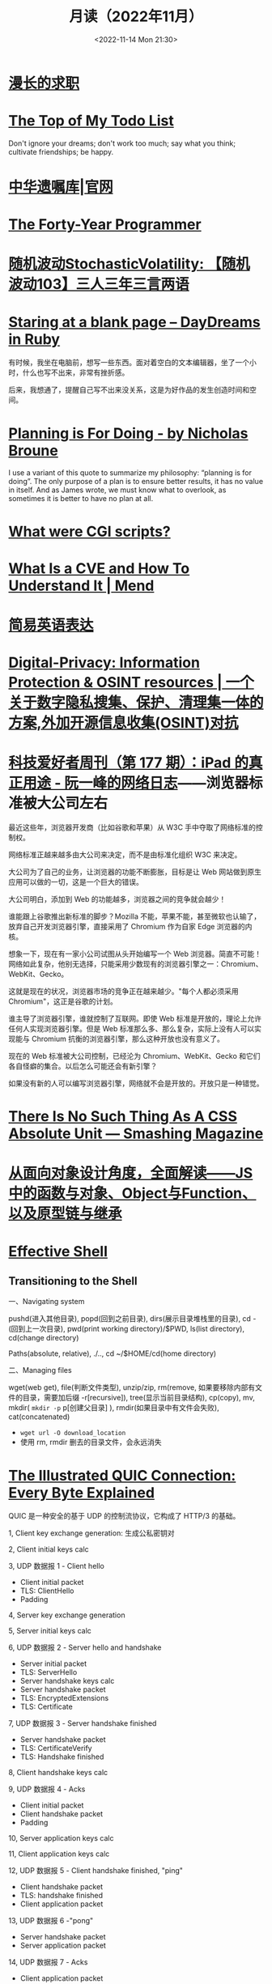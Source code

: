 #+TITLE: 月读（2022年11月）
#+DATE: <2022-11-14 Mon 21:30>
#+TAGS[]: 他山之石
#+TOC: true

* [[https://mp.weixin.qq.com/s/wWlGBynYkE8YLRv0PgO4Jw][漫长的求职]]

* [[http://www.paulgraham.com/todo.html][The Top of My Todo List]]

Don't ignore your dreams; don't work too much; say what you think; cultivate friendships; be happy.

* [[https://www.will.org.cn/][中华遗嘱库|官网]]

* [[https://codefol.io/posts/the-forty-year-programmer/][The Forty-Year Programmer]]

* [[https://www.stovol.club/103][随机波动StochasticVolatility: 【随机波动103】三人三年三言两语]]

* [[https://daydreamsinruby.com/staring-at-a-blank-page/][Staring at a blank page – DayDreams in Ruby]]

有时候，我坐在电脑前，想写一些东西。面对着空白的文本编辑器，坐了一个小时，什么也写不出来，非常有挫折感。

后来，我想通了，提醒自己写不出来没关系，这是为好作品的发生创造时间和空间。

* [[https://biggestfish.substack.com/p/planning-is-for-doing][Planning is For Doing - by Nicholas Broune]]

I use a variant of this quote to summarize my philosophy: “planning is for doing”. The only purpose of a plan is to ensure better results, it has no value in itself. And as James wrote, we must know what to overlook, as sometimes it is better to have no plan at all.

* [[https://rickcarlino.com/2019/what-were-cgi-scripts.html][What were CGI scripts?]]

* [[https://www.mend.io/resources/blog/cve-common-vulnerabilities-and-exposures/][What Is a CVE and How To Understand It | Mend]]

* [[https://www.plainlanguage.gov/guidelines/words/use-simple-words-phrases/][简易英语表达]]

* [[https://github.com/ffffffff0x/Digital-Privacy][Digital-Privacy: Information Protection & OSINT resources | 一个关于数字隐私搜集、保护、清理集一体的方案,外加开源信息收集(OSINT)对抗]]

* [[https://www.ruanyifeng.com/blog/2021/09/weekly-issue-177.html][科技爱好者周刊（第 177 期）：iPad 的真正用途 - 阮一峰的网络日志]]——浏览器标准被大公司左右

最近这些年，浏览器开发商（比如谷歌和苹果）从 W3C 手中夺取了网络标准的控制权。

网络标准正越来越多由大公司来决定，而不是由标准化组织 W3C 来决定。

大公司为了自己的业务，让浏览器的功能不断膨胀，目标是让 Web 网站做到原生应用可以做的一切，这是一个巨大的错误。

大公司明白，添加到 Web 的功能越多，浏览器之间的竞争就会越少！

谁能跟上谷歌推出新标准的脚步？Mozilla 不能，苹果不能，甚至微软也认输了，放弃自己开发浏览器引擎，直接采用了 Chromium 作为自家 Edge 浏览器的内核。

想象一下，现在有一家小公司试图从头开始编写一个 Web 浏览器。简直不可能！网络如此复杂，他别无选择，只能采用少数现有的浏览器引擎之一：Chromium、WebKit、Gecko。

这就是现在的状况，浏览器市场的竞争正在越来越少。"每个人都必须采用 Chromium"，这正是谷歌的计划。

谁主导了浏览器引擎，谁就控制了互联网。即使 Web 标准是开放的，理论上允许任何人实现浏览器引擎。但是 Web 标准那么多、那么复杂，实际上没有人可以实现能与 Chromium 抗衡的浏览器引擎，那么这种开放也没有意义了。

现在的 Web 标准被大公司控制，已经沦为 Chromium、WebKit、Gecko 和它们各自怪癖的集合。以后怎么可能还会有新引擎？

如果没有新的人可以编写浏览器引擎，网络就不会是开放的。开放只是一种错觉。

* [[https://www.smashingmagazine.com/2021/07/css-absolute-units/][There Is No Such Thing As A CSS Absolute Unit — Smashing Magazine]]

* [[https://zhuanlan.zhihu.com/p/84876191][从面向对象设计角度，全面解读——JS中的函数与对象、Object与Function、以及原型链与继承]]

* [[https://effective-shell.com/][Effective Shell]]

** Transitioning to the Shell

一、Navigating system

pushd(进入其他目录), popd(回到之前目录), dirs(展示目录堆栈里的目录), cd -(回到上一次目录), pwd(print working directory)/$PWD, ls(list directory), cd(change directory)

Paths(absolute, relative), ./.., cd ~/$HOME/cd(home directory)

二、Managing files

wget(web get), file(判断文件类型), unzip/zip, rm(remove, 如果要移除内部有文件的目录，需要加后缀 -r[recursive]), tree(显示当前目录结构), cp(copy), mv, mkdir( ~mkdir -p~ p[创建父目录] ), rmdir(如果目录中有文件会失败), cat(concatenated)

- ~wget url -O download_location~
- 使用 rm, rmdir 删去的目录文件，会永远消失


* [[https://quic.xargs.org/][The Illustrated QUIC Connection: Every Byte Explained]]

QUIC 是一种安全的基于 UDP 的控制流协议，它构成了 HTTP/3 的基础。

1, Client key exchange generation: 生成公私密钥对

2, Client initial keys calc

3, UDP 数据报 1 - Client hello

- Client initial packet
- TLS: ClientHello
- Padding

4, Server key exchange generation

5, Server initial keys calc

6, UDP 数据报 2 - Server hello and handshake

- Server initial packet
- TLS: ServerHello
- Server handshake keys calc
- Server handshake packet
- TLS: EncryptedExtensions
- TLS: Certificate

7, UDP 数据报 3 - Server handshake finished

- Server handshake packet
- TLS: CertificateVerify
- TLS: Handshake finished

8, Client handshake keys calc

9, UDP 数据报 4 - Acks

- Client initial packet
- Client handshake packet
- Padding

10, Server application keys calc

11, Client application keys calc

12, UDP 数据报 5 - Client handshake finished, "ping"

- Client handshake packet
- TLS: handshake finished
- Client application packet

13, UDP 数据报 6 -"pong"

- Server handshake packet
- Server application packet

14, UDP 数据报 7 - Acks

- Client application packet

15, UDP 数据报 8 - Close connection

- Server application packet

** 数据报含义

#+BEGIN_SRC txt
cd
packet header byte
00 00 00 01
QUIC version
08 00 01 02 03 04 05 06 07
Destination connection ID
05 63 5f 63 69 64
Source connection ID
00
Token
41 03
Packet length
98
Packet number
1c 36 a7 ed 78 71 6b e9 71 1b a4 98 b7 ed 86 84 43 bb 2e 0c
51 4d 4d 84 8e ad cc 7a 00 d2 5c e9 f9 af a4 83 97 80 88 de
83 6b e6 8c 0b 32 a2 45 95 d7 81 3e a5 41 4a 91 99 32 9a 6d
9f 7f 76 0d d8 bb 24 9b f3 f5 3d 9a 77 fb b7 b3 95 b8 d6 6d
78 79 a5 1f e5 9e f9 60 1f 79 99 8e b3 56 8e 1f dc 78 9f 64
0a ca b3 85 8a 82 ef 29 30 fa 5c e1 4b 5b 9e a0 bd b2 9f 45
72 da 85 aa 3d ef 39 b7 ef af ff a0 74 b9 26 70 70 d5 0b 5d
07 84 2e 49 bb a3 bc 78 7f f2 95 d6 ae 3b 51 43 05 f1 02 af
e5 a0 47 b3 fb 4c 99 eb 92 a2 74 d2 44 d6 04 92 c0 e2 e6 e2
12 ce f0 f9 e3 f6 2e fd 09 55 e7 1c 76 8a a6 bb 3c d8 0b bb
37 55 c8 b7 eb ee 32 71 2f 40 f2 24 51 19 48 70 21 b4 b8 4e
15 65 e3 ca 31 96 7a c8 60 4d 40 32 17 0d ec 28 0a ee fa 09
5d 08
Encrypted data
b3 b7 24 1e f6 64 6a 6c 86 e5 c6 2c e0 8b e0 99
Auth tag
#+END_SRC

* [[https://probablygood.zhubai.love/posts/2203759983047704576][共同世界：我的哲学之路（一） | 或许重要]]

作者何流记述了自己的哲学之路，我发现在他的哲学旅程中，会阅读大量的哲学书籍并且进行思考辩论，甚至是哲学写作。我的哲学旅程刚刚起步，《哲学的故事》才刚读完，未来还有很多值得做的事情。

* [[https://news.ycombinator.com/item?id=33593631][某些书或课程让你最终掌握了某个主题]]

[[https://news.ycombinator.com/item?id=33596401][I've been struggling with wrapping my head around asynchronous programming with ... | Hacker News]] 这条 thread 推荐了一些学习 JS 某些概念的视频。

* [[https://www.quantamagazine.org/brain-signal-proteins-evolved-before-animals-did-20220603/][Brain-Signal Proteins Evolved Before Animals Did | Quanta Magazine]]

人类大脑似乎是演化的最高成就，但是这一成就根源极深：现代大脑源于复杂性方面数亿年的增量进步。演化生物学家通过动物家族树的分支追溯了这一进程，该分支包含了所有具有中枢神经系统的生物，即两侧对称生物，但明显神经系统的基本元素出现得更早。英国埃克塞特大学的一组研究人员最近的一项发现清楚地表明了这个“更早”有多早。他们发现，所有早于具有中枢神经系统生物的主要动物群都具有两种重要神经递质的化学前体，神经递质是神经系统使用的信号分子。然而，最大的惊喜是这些分子也存在于动物的单细胞亲属——领鞭虫中。这一发现表明，动物神经肽的起源甚至早于最早的动物演化。在挪威 Sars 国际海洋分子生物学中心研究神经元演化起源的 Pawel Burkhardt 认为，这一发现“解决了一个长期存在的问题，即动物神经肽是何时以及如何演化的。”它还表明在对大脑运作至关重要的信号分子中，至少有一些分子最初是为了完全不同的目的，在仅由单个细胞组成的生物体中演化出现的。动物的神经系统由相互连接的神经元组成，通过各种肽神经递质在突触之间传递信息。这些肽是神经元相互交流的语言。

* [[https://blog.sunfishcode.online/bugs-in-hello-world/][Bugs in Hello World · sunfishcode's blog]]

* [[https://www.foreignaffairs.com/articles/china/2022-04-21/chinese-way-innovation][The Chinese Way of Innovation | Foreign Affairs]]（注册登录后，可见全文）

文章发表时间：April 26, 2022

作者是 [[https://carnegieendowment.org/experts/2116][Matt Sheehan]]（He is a fellow at the Carnegie Endowment for International Peace, where his research focuses on global technology issues, with a specialization in China’s artificial intelligence ecosystem. ）

#+BEGIN_QUOTE
For decades, many Americans derided China as a nation of copycats incapable of creativity, let alone breakthrough innovation. Authoritarianism and central planning were thought to be naturally inimical to fresh ideas. Rapid technological advancement, many in the United States believed, required the kind of fearless, “disruptive” thinking that was most at home in a freewheeling, democratic society.
#+END_QUOTE

几十年来，许多美国人嘲笑中国是一个没有创造力的山寨国家，更不用说突破性创新了。人们认为，威权主义和中央计划自然不利于新思想。许多美国人认为，快速的技术进步需要一种无畏的“破坏性”思维，这种思维在一个自由、民主的社会中最为常见。

#+BEGIN_QUOTE
Over the past several years, however, the narrative has shifted, and any complacency over U.S. technological superiority has evaporated. Business columns explaining China’s seeming inability to innovate have given way to op-eds warning that it is poised to surpass the United States in strategic technologies such as artificial intelligence and 5G. Policymakers in Washington who had long been content to leave technology up to Silicon Valley are now racing to find ways to bolster U.S. technological capabilities and counter Chinese progress. But making effective technology policy requires a clear understanding of how both countries got here, and what that means going forward.
#+END_QUOTE

然而，在过去的几年里，叙事已经发生了转变，任何对美国技术优势的自满情绪都烟消云散了。解释中国似乎无法创新的商业专栏已经让位于专栏警告，即中国在人工智能和5G 等战略技术方面有望超越美国。长期以来，华盛顿的政策制定者们一直满足于把技术留给硅谷，现在他们正在竞相寻找方法，以加强美国的技术能力，并对抗中国的进步。但是，制定有效的技术政策需要清楚地了解两国是如何走到这一步的，以及这意味着什么。

#+BEGIN_QUOTE
Traditional explanations for China's rise have focused heavily on the stealing of intellectual property. Although that has played a role, allowing Chinese manufacturers to crank out imitations of specific products, it is overly simplistic to imagine that intellectual property theft alone explains China’s rapid progress. In fact, that misconception deludes American policymakers into believing that all that is required to preserve the United States’ technological edge is to cut off China’s access to emerging technologies. The roots of China's technological takeoff are more complex, and formulating an effective U.S. policy response requires a solid grasp of emerging technologies and a degree of projective empathy—understanding how an ambitious Chinese bureaucrat is likely to view innovation and the range of tools available for encouraging it.
#+END_QUOTE

对中国崛起的传统解释主要集中在窃取知识产权上。尽管这起到了一定作用，使得中国制造商能够大量仿制特定产品，但如果认为盗窃知识产权本身就是中国迅速发展的原因，那就过于简单化了。事实上，这种错误观念误导了美国的政策制定者，使他们相信，要保持美国的技术优势，就必须切断中国获取新兴技术的渠道。中国技术腾飞的根源更为复杂，制定有效的美国政策回应需要对新兴技术的牢固把握和一定程度的投射性同理心ーー理解雄心勃勃的中国官员可能如何看待创新，以及可用于鼓励创新的各种工具。

** STATE INTERVENTION 国家干预

#+BEGIN_QUOTE
Any individual Chinese innovation is the product of creative thinking by hard-working technologists. At the micro level, these innovative processes look much the same in China as they do everywhere else. But explaining China’s technological rise at a macro level requires understanding the steps the Chinese government took to encourage the development of one of the world’s most dynamic innovation ecosystems.
#+END_QUOTE

中国的任何个人创新都是勤奋的技术人员创造性思维的产物。在微观层面上，这些创新过程在中国看起来与其他地方大同小异。但要从宏观层面解释中国的技术崛起，需要理解中国政府为鼓励发展全球最具活力的创新生态系统之一而采取的措施。

#+BEGIN_QUOTE
From a Chinese perspective, innovation is not a delicate or mysterious endeavor that can be accomplished only by special people, and it is certainly not something that must be shielded from government meddling. Instead, innovation is viewed as a social and economic process, one that can be guided and accelerated with the right mix of physical resources and bureaucratic resolve. Although China’s approach contradicts Silicon Valley’s deeply ingrained assumptions about the necessity of free markets and free speech, it has yielded more technological advances and commercial success than most American experts believed possible. In China, that process has involved three crucial steps.
#+END_QUOTE

从中国人的角度来看，创新不是只有特殊的人才能完成的微妙或神秘的努力，当然也不是必须避免政府干预的事情。相反，创新被视为一个社会和经济进程，可以通过物质资源和官僚决心的正确组合加以引导和加速。尽管中国的做法与硅谷关于自由市场和言论自由必要性的根深蒂固的假设背道而驰，但它带来的技术进步和商业成功，超出了大多数美国专家的想象。在中国，这一过程包括三个关键步骤。

#+BEGIN_QUOTE
The first step in that process, one that took place from 2000 to 2010, was for China to create a large, semiprotected market. Fostering a nascent innovation ecosystem required markets to be lucrative enough to fuel fierce competition, but it also required some degree of protection so that the established juggernauts of Silicon Valley did not come in and steamroll local startups before they could get off the ground. China achieved this balance by combining decades of breakneck economic growth with the creation of the Great Firewall, which blocks access to leading foreign online platforms such as Facebook and Google. The prospect of winning China's massive domestic market attracted huge capital investments from abroad and fostered fierce competition, but the Firewall also gave the local startups a fighting chance against their foreign competitors.
#+END_QUOTE

这个过程的第一步，从2000年到2010年，是中国建立一个大的、半保护的市场。培育一个新生的创新生态系统需要市场有足够的利润来推动激烈的竞争，但它也需要一定程度的保护，以便硅谷的老牌巨头不会在本土初创企业起步之前进入并摧毁它们。中国将数十年的高速经济增长与“防火长城”(Great Firewall)的建立结合起来，从而实现了这种平衡。“防火长城”屏蔽了对 Facebook 和谷歌(Google)等领先外国在线平台的访问。赢得中国庞大国内市场的前景吸引了来自海外的巨额资本投资，并促进了激烈的竞争，但防火墙也给了本土初创企业一个与外国竞争对手抗衡的机会。

#+BEGIN_QUOTE
Crucially, the Great Firewall was never rock solid. For most of the past two decades, the Firewall always remained somewhat porous, insulating the Chinese market from foreign competition but never fully isolating it from new ideas. Google, Facebook, and Twitter competed in China for years before being blocked. Less politically sensitive consumer platforms such as Airbnb, Uber, Amazon, and LinkedIn were never fully blocked; instead, they were beaten out by scrappy local startups. The Great Firewall’s porous nature allowed Chinese entrepreneurs, engineers, and scientists to stay up to date with leading technology trends and products without letting those products dominate the Chinese market. At the same time, the sheer size of China’s market kept foreign tech companies on their best behavior when interacting with the Chinese government, in the hopes that it would one day give them access to a billion new customers.
#+END_QUOTE

至关重要的是，防火长城从来都不是坚不可摧的。在过去20年的大部分时间里，防火墙一直保持着某种程度上的漏洞，将中国市场与外国竞争隔离开来，但从未完全将其与新想法隔离开来。谷歌、Facebook 和 Twitter 在被屏蔽之前已经在中国竞争了多年。政治上不那么敏感的消费者平台，如 Airbnb、Uber、Amazon 和 LinkedIn 从未被完全屏蔽；相反，它们被好斗的本地初创公司击败。防火长城漏洞百出的特性使得中国的企业家、工程师和科学家能够跟上领先的技术趋势和产品，而不会让这些产品主导中国市场。与此同时，中国市场的巨大规模使外国科技公司在与中国政府互动时保持最佳表现，希望有朝一日这能让它们接触到10亿新客户。

** U.S.-CHINESE COLLABORATION 美中合作

#+BEGIN_QUOTE
Those relationships were integral to the second, and most controversial, step in the process. For decades, China has maintained scientific and commercial ties to leading Western companies, universities, and labs—especially U.S. ones. These have ranged from professors at American universities collaborating with Chinese peers on public AI research to Chinese venture capitalists investing in Silicon Valley startups. Critics tend to view these ties as a vector for intellectual property theft, a foot in the door that has allowed Chinese spies to steal the “crown jewels of U.S. innovation,” as a 2018 Pentagon report put it. Industrial and scientific espionage have been a major problem, but the largest impact of these transpacific ties came not from stealing, but instead from learning. Exposure to world-class innovative processes gave China the intellectual fodder—the ideas, best practices, and operating models—that it needed to ignite its nascent tech ecosystem.
#+END_QUOTE

这些关系是不可或缺的第二步，也是最有争议的一步。几十年来，中国一直与领先的西方公司、大学和实验室保持着科学和商业联系，尤其是美国的公司。从与中国同行合作进行公共人工智能研究的美国大学教授，到投资于硅谷初创企业的中国风险投资家。批评人士倾向于将这些关系视为窃取知识产权的载体，正如五角大楼2018年的一份报告所指出的那样，这种关系是中国间谍窃取“美国创新皇冠上的明珠”的敲门砖。工业和科学间谍活动一直是一个主要问题，但这些跨太平洋关系的最大影响不是来自盗窃，而是来自学习。接触世界级的创新过程给了中国启动其新生的科技生态系统所需的知识素材ーー想法、最佳实践和运营模式。

#+BEGIN_QUOTE
Beginning around 2008, Chinese engineers who had worked at Google began returning to China to found their own startups, bringing some of Silicon Valley’s culture with them. Researchers at Chinese universities began collaborating more with their peers abroad, which exposed them to fresh approaches. Chinese tech companies studied their competitors in the United States and Europe, ingesting the latest tech trends and adapting them to the Chinese context. Most of these interactions were bottom-up, driven by technologists in both countries who wanted to work with and learn from one another. But the Chinese government also played an important role in chaperoning these relationships. It pushed for greater academic collaboration, and it dangled the carrot of market access before U.S. technology companies, encouraging them to open research centers in China.
#+END_QUOTE

大约从2008年开始，曾在谷歌工作过的中国工程师开始返回中国创建自己的初创企业，带来了一些硅谷文化。中国大学的研究人员开始更多地与国外同行合作，这让他们接触到了新的研究方法。中国的科技公司研究他们在美国和欧洲的竞争对手，吸收最新的科技趋势，并使之适应中国的情况。这些互动大多是自下而上的，由两国的技术专家驱动，他们希望与对方合作并相互学习。但中国政府也在维护这些关系方面发挥了重要作用。它推动更大的学术合作，并在美国科技公司面前晃动市场准入的胡萝卜，鼓励他们在中国开设研究中心。

#+BEGIN_QUOTE
Once the market conditions and international connections were in place, China took the third step, unleashing a wave of resources: investment capital, physical infrastructure, trained engineers, and bureaucratic energy. From an American vantage point, this investment appeared wasteful and even counterproductive, since it violated the sacred precept that governments should never pick winners. On the ground in China, however, it proved to be an effective method for accelerating the diffusion and commercialization of technology.
#+END_QUOTE

一旦市场条件和国际联系到位，中国就迈出了第三步，释放出一波资源：投资资本、有形基础设施、训练有素的工程师和官僚能源。从美国的角度来看，这种投资似乎是浪费，甚至适得其反，因为它违反了政府永远不应挑选赢家的神圣信条。然而，在中国，这被证明是一种加速技术扩散和商业化的有效方法。

#+BEGIN_QUOTE
The Chinese government’s 2017 artificial intelligence initiative, for example, set an ambitious goal: making China the world’s preeminent AI hub by 2030. But its biggest impact was a wave of experimentation and activity across the Chinese bureaucracy and private sector. Mayors built sparkling new AI startup accelerators in their cities. Agricultural officials created pilot programs for smart fertilizer drones. Public hospitals partnered with universities to create medical AI research institutes. And police departments across the country spent lots and lots of money purchasing surveillance technology.
#+END_QUOTE

例如，中国政府2017年的人工智能计划设定了一个雄心勃勃的目标：到2030年使中国成为全球首屈一指的人工智能中心。但其最大的影响是，中国官僚机构和私营部门掀起了一波试验和活动的浪潮。市长们在他们的城市建立了崭新的人工智能启动加速器。农业官员为智能化肥无人机制定了试点项目。公立医院与大学合作建立医学人工智能研究机构。全国各地的警察部门花费了大量金钱购买监控技术。

#+BEGIN_QUOTE
Considered individually, many of these projects appeared laughably wasteful. Startup incubators in backwater towns often sat empty for years. But these scattered government efforts helped fuel an AI boom in the private sector, stimulating even greater venture investment and startup formation. In 2018, China accounted for nearly half of all global funding for AI startups, surpassing the United States. These funds allowed Chinese companies and scientists to experiment with new products, features, and approaches, and turbocharged AI adoption across the economy.
#+END_QUOTE

从个人角度来看，这些项目中的许多看起来都是可笑的浪费。落后城镇的创业孵化器常常空置多年。但这些分散的政府努力帮助推动了私营部门的人工智能繁荣，刺激了更多的风险投资和初创企业的形成。2018年，中国超过美国，占全球人工智能初创企业融资总额的近一半。这些基金使中国企业和科学家得以试验新产品、新功能和新方法，并在整个经济领域推动人工智能的应用。

#+BEGIN_QUOTE
By building and protecting its markets while learning from global innovation ecosystems, China ultimately accelerated its own development of key technologies. That success wasn't all the result of some perfectly executed master plan. Instead, it was the product of ideological paranoia, smart planning, a lot of hard work, and a bit of good luck. China originally built the Great Firewall to protect its highly censored information environment and only later stumbled into the innovation benefits. Although China’s intentions were mixed and sometimes self-contradictory, its end results exceeded almost anyone’s expectations.
#+END_QUOTE

通过建立和保护市场，同时学习全球创新生态系统，中国最终加快了自身关键技术的发展。这个成功并不全是某个完美执行的总体计划的结果。相反，它是意识形态偏执、精明计划、大量艰苦工作和一点点好运的产物。中国最初建立长城防火墙是为了保护其高度审查的信息环境，后来才偶然发现创新的好处。尽管中国的意图好坏参半，有时甚至自相矛盾，但其最终结果超出了几乎所有人的预期。

** AMERICAN OVERREACTION 美国人的过度反应

#+BEGIN_QUOTE
Over the past four years, Washington has focused on cutting off China’s connections to the American technological ecosystem. Some of these initiatives have had real strategic value, such as the targeted controls that have prevented China from manufacturing cutting-edge semiconductors. But many of these efforts have been strategic blunders that undercut U.S. innovation and fed China’s rise. Misguided prosecutions of Chinese-born scientists at American universities have sent a chill through the foreign-born scientific community and have driven some of its best and brightest minds to return to China out of fear. More fundamentally, the era in which the United States could stop China's rise simply by cutting it off has largely passed. If the United States had cut technological ties with China in 2005, it might have slowed global innovation and hampered the United States’ own capabilities, but it probably would have hurt China more. At that point, China did not have a self-sustaining domestic technological ecosystem and bootstrapping one by itself would have taken far more time.
#+END_QUOTE

在过去的四年里，华盛顿一直致力于切断中国与美国技术生态系统的联系。其中一些举措具有真正的战略价值，例如阻止中国制造尖端半导体的有针对性的控制措施。但是，这些努力中的许多都是战略失误，削弱了美国的创新，助长了中国的崛起。美国大学对中国出生的科学家的误导性起诉，让外国出生的科学界感到不寒而栗，并迫使一些最优秀、最聪明的科学家出于恐惧回到中国。更为根本的是，美国仅仅通过切断中国的崛起就能阻止中国崛起的时代基本上已经过去了。如果美国在2005年切断与中国的技术联系，可能会减缓全球创新，阻碍美国自身的能力，但这可能会对中国造成更大的伤害。在那个时候，中国还没有一个自给自足的国内技术生态系统，要想自己建立一个这样的生态系统需要花费更多的时间。

#+BEGIN_QUOTE
China today already has most of the raw ingredients for technological success, and the haphazard cutting of bilateral ties would likely be counterproductive. Instead, the United States should take targeted action to maintain Chinese dependence on foreign technology while continuing to attract and engage with Chinese innovators. For maintaining that dependence, the best point of leverage is semiconductors, specifically the highly specialized manufacturing equipment that is produced only by a handful of U.S. allies. For attracting Chinese talent, America's universities act as a powerful magnet for high-end researchers, but reforms to the U.S. immigration system are urgently needed to keep those people in the country after graduation.
#+END_QUOTE

如今，中国已经拥有技术成功的大部分原材料，随意切断双边关系可能会适得其反。相反，美国应该采取有针对性的行动，维持中国对外国技术的依赖，同时继续吸引和接触中国的创新者。为了保持这种依赖性，最好的筹码是半导体，特别是只有少数美国盟友生产的高度专业化的制造设备。为了吸引中国人才，美国的大学成为吸引高端研究人员的强大磁石，但美国移民制度的改革迫切需要，以便让这些人毕业后留在美国。

#+BEGIN_QUOTE
Can the United States learn anything from China when it comes to accelerating its own tech ecosystem? The two countries have such drastically different systems of government that simply copying the Chinese model is impossible. The Trump administration’s attempt to block the Chinese apps WeChat and TikTok were blocked by the courts. And mayors across the United States will not suddenly start creating pilot programs for autonomous drones on the federal government’s orders. But there is a deeper lesson to be learned. If the United States hopes to maintain its edge over China, the U.S. government must be willing to experiment with new ways of incentivizing technology development, even if some efforts result in wasted funds or fail entirely. If every failed project becomes a partisan bludgeon, then innovation policy will grind to a halt.
#+END_QUOTE

美国能从中国身上学到什么，来加速自己的科技生态系统吗？两国的政府体制截然不同，不可能简单地照搬中国模式。特朗普政府试图屏蔽中国应用程序微信(WeChat)和 TikTok 的努力被法院屏蔽。而且美国各地的市长也不会突然开始按照联邦政府的命令为自主无人机创建试点项目。但还有更深层次的教训需要学习。如果美国希望保持其相对于中国的优势，美国政府必须愿意尝试新的激励技术发展的方式，即使一些努力导致资金浪费或完全失败。如果每个失败的项目都成为党派的大棒，那么创新政策就会陷入停滞。

#+BEGIN_QUOTE
The congressional proposal to create a “technology directorate” in the National Science Foundation—a new division empowered to connect academia, government, and industry to accelerate deployment of commercial technology—offers a promising start for this kind of experimentation. The resources and scope of the technology directorate have been the subject of intense debate in Congress and will be decided as the House and Senate attempt to reconcile their competing bills in the months ahead. The proposed directorate is a far cry from China’s “flood the zone” approach to catalyzing technology development. But its emergence suggests that the U.S. government is beginning to recognize that it can no longer afford to simply fund basic research and leave the rest up to the markets.
#+END_QUOTE

国会提议在美国国家科学基金会(National Science Foundation)内设立一个“技术董事会”，为这类实验提供了一个良好的开端。国家科学基金会是一个新的部门，有权将学术界、政府和工业界联系起来，以加速商业技术的应用。技术董事会的资源和规模一直是国会激烈辩论的主题，将在未来几个月内由参众两院试图调和彼此竞争的法案时作出决定。拟议中的董事会与中国催化技术发展的“洪水区”方式相去甚远。但它的出现表明，美国政府已经开始认识到，它不能再仅仅为基础研究提供资金，而将其余的资金留给市场。

#+BEGIN_QUOTE
No single bill or innovative policy will be enough to ensure the United States maintains its edge in technology. If China’s trajectory teaches American leaders anything, it is that stimulating technological innovation can be a messy, muddled, and often contradictory process. Given the stakes of this competition, the United States cannot let that messiness cause paralysis.
#+END_QUOTE

任何单一的法案或创新政策都不足以确保美国保持其技术优势。如果说中国的发展轨迹给了美国领导人什么启示的话，那就是，刺激技术创新可能是一个混乱、混乱、往往相互矛盾的过程。考虑到这场竞争的利害关系，美国不能让这种混乱局面导致瘫痪。

* 产品沉思录 20220626 期：寻找指南针，构建护城河。

怎样摆脱恶性竞争？围绕自己的特点构建独特的优势，形成自己长期且独特的职业护城河。

构建产品和构建个人职业护城河有些许相似之处，要有好产品才能留住顾客，个人要有突出技能才能让别人信赖自己，继续与自己合作。

*当要做职业选择时，最需要回答的问题是：哪些事情今天做，能让明天的你更容易获得想要的资源和机会？*

#+BEGIN_EXPORT html
<img src="/images/build-personal-career-moat-0.png" alt="@eriktorenberg's Career Feedback Loops">
<span class="caption">◎ @eriktorenberg's Career Feedback Loops</span>
#+END_EXPORT

四种不同类型的职业增长飞轮（或者称为资产）：

- 知识资产：独特且别人无法复制的专业知识/技能
- 金融资产：现金/期权/股票等
- 文化资产：通过分享的知识资产，建立起来的个人品牌/定位
- 社会资产：利用个人品牌，结识更多人脉，建立深厚关系

上述四个循环是不断加强的，但如果彼此割裂会有以下问题：

#+BEGIN_QUOTE
- 你很有钱但不受尊敬，因为人们会因为钱而利用你。
- 你很知名但不受尊重，因为人们用你来发布博眼球的信息。
- 你认识很多人但不受尊重，人们仅仅利用你来结识他人而不会为你带来价值。
#+END_QUOTE

*尊重是最重要的一个飞轮，但尊重无法直接获得，它是其他东西的副产品，而最佳的获取道路是通过你的专业技能和知识。*

*知识资产是促进其他飞轮的重要手段。*

#+BEGIN_QUOTE
这不是说其他资产就不重要。只不过当你积累了足够多的知识资产，就更容易得到其他资产。但也要注意保证其他资产不要成为限制因素：

- 需要保证最低可行性的金融资产，来确保不要去为钱而做无聊的工作。
- 需要确保最小的人脉网络，明白该去帮助哪些人而不是将自己封闭起来。
- 需要在小圈子内建立其自己的品牌，至少让圈内人有所了解。
#+END_QUOTE

网络的真正价值在于——它能让我们更加专注于分享自己的专业知识。

那么，怎样构建独特的知识资产？

#+BEGIN_EXPORT html
<img src="/images/build-personal-career-moat-1.png" alt="在热情、使命、职业与专业之间权衡">
<span class="caption">◎ 在热情、使命、职业与专业之间权衡</span>
#+END_EXPORT

有一个简单的衡量标准： *这些能力是否是可以被培训的* 。如果可以，那么你仍免不了掉进恶性竞争的陷阱里。

一些确定自己独特知识资产的小 Tip：

- 什么事情是对自己来说容易做，而对别人来说很难的事情。
- 哪些技能和资产别人很难抄袭。
- 挑选现在还很小，但是将来会很大的事情做。
- 假如现在需要你投入一万个小时，你会选择什么。

最好能找到 2-3 件事情的交集，即使你并不擅长其中的某一件。全局最优胜过局部最优，而这种混搭则让你变得与众不同。但要小心关注点过于泛化，因为许多人选择泛化并非是真正喜爱并擅长，而是在为自己无法坚持找借口。

进一步阅读：

- [[https://eriktorenberg.substack.com/p/see-your-career-as-a-product][See your Career as a Product - by Erik Torenberg]]
- [[https://eriktorenberg.substack.com/p/build-personal-moats][Build Personal Moats - by Erik Torenberg - Ideas & Musings]]

* [[https://80000hours.org/problem-profiles/climate-change/][Climate change - 80,000 Hours]]

#+BEGIN_QUOTE
Could climate change lead to the end of civilisation?
#+END_QUOTE

气候变化会导致文明的终结吗？

#+BEGIN_QUOTE
Across the world, over half of young people worry that, as a result of climate change, humanity is doomed. They feel angry, powerless, and — above all — afraid about what the future may hold.
#+END_QUOTE

从世界范围来看，超过半数的年轻人担心，人类因为气候变化而灭绝。他们感到愤怒、无能为力，最重要的是，他们害怕未来会发生什么。

#+BEGIN_QUOTE
Climate change matters so much, to so many, not just because of the suffering and injustice it’s already causing, but also because it’s one of the few issues that has obvious potential to affect our world over many future generations. We think safeguarding future generations is a key moral priority, and should be a crucial consideration in prioritising problems on which to work.
#+END_QUOTE

气候变化如此重要，对很多人来说，不仅仅是因为它已经造成的痛苦和不公正，还因为它是少数几个明显有可能影响我们后代的问题之一。我们认为，保护子孙后代是一个关键的道德优先事项，在确定需要解决的问题的优先顺序时，也应该是一个至关重要的考虑因素。

#+BEGIN_QUOTE
If climate change could lead to the end of civilisation, then that would mean future generations might never get to exist – or they could live in a permanently worse world. If so, then preventing it, and adapting to its effects, might be more important than working on almost any other issue.
#+END_QUOTE

如果气候变化可能导致文明的终结，那么这将意味着未来世代可能永远不会存在——或者他们可能生活在一个永远更糟糕的世界。如果是这样的话，那么防止它，并适应它的影响，可能比解决几乎任何其他问题都更重要。

#+BEGIN_QUOTE
So – what does the science say?
#+END_QUOTE

那么，科学怎么说？

#+BEGIN_QUOTE
The Intergovernmental Panel on Climate Change (IPCC) Sixth Assessment Report is, to our knowledge, the most authoritative and comprehensive source on climate change. The report is clear: climate change will be hugely destructive. We’ll see floods, famines, fires, and droughts — and the world’s poorest people will be affected the most.
#+END_QUOTE

据我们所知，政府间气候变化专门委员会政府间气候变化专门委员会(IPCC)第六次评估报告是关于气候变化的最权威和最全面的资料来源。这份报告很清楚：气候变化将具有巨大的破坏性。我们将看到洪水、饥荒、火灾和干旱，而世界上最贫穷的人将受到最严重的影响。

#+BEGIN_QUOTE
But even when we try to account for unknown unknowns, nothing in the IPCC’s report suggests that civilisation will be destroyed.
#+END_QUOTE

但即使我们试图解释未知的未知因素，IPCC 的报告中也没有任何迹象表明文明会被摧毁。

#+BEGIN_QUOTE
This isn’t to say society shouldn’t do far more to tackle climate change.
#+END_QUOTE

这并不是说社会不应该在应对气候变化方面做得更多。

#+BEGIN_QUOTE
That’s because climate change’s impacts will still be significant – it could destabilise society, destroy ecosystems, put millions into poverty, and worsen other existential threats such as engineered pandemics, risks from AI, or nuclear war. If you want to make climate change the focus of your career, we include some thoughts below on the most effective ways to help tackle it.
#+END_QUOTE

这是因为气候变化的影响仍将是巨大的——它可能破坏社会稳定，破坏生态系统，使数百万人陷入贫困，并加剧其他生存威胁，如人工流行病、人工智能风险或核战争。如果你想把气候变化作为你职业生涯的重点，我们在下面提供一些帮助你解决气候变化问题的最有效方法。

#+BEGIN_QUOTE
So yes, climate change is scary. And people are right to be angry that too little is being done.

But we’re not powerless.

And we’re far from doomed.
#+END_QUOTE

是的，气候变化是可怕的。人们对于政府做得太少感到愤怒是正确的。

但我们并非无能为力。

我们还远没有完蛋。

------未完待读------

-----

人工智能，核武器导致人类灭绝的可能性比气候变化大得多；

但是，气候变化会导致地球上最贫困的那些人，承受更多的苦难。

* [[https://alexewerlof.medium.com/my-guiding-principles-after-20-years-of-programming-a087dc55596c][My guiding principles after 20 years of programming | by Alex Ewerlöf | Medium]]

作者从 1999 年开始编程，到今年（2020 年）已经 20 多年。刚开始学习 Basic
但不久转到 Pascal 和 C，然后通过 Delphi 和 C++ 学习面向对象编程。2006
年开始学习 Java，2011 年开始学习
JavaScript。从事领域广泛，从机器人、金融医疗科技到媒体电信。有时，我有不同的头衔（研究者、CTO、TPM（技术产品经理）、老师、系统架构师或者团队领导者），但在这些身份之后我一直在编程。我研发的产品，有些服务于百万人，有些在上线之前就已经失败。我做过顾问，还创过业。我花很多时间在开源项目、闭源项目和公司内部的开源项目（由公司内部的各个社区开发）。一开始在微控制器上工作，后来专注于移动端和桌面
App，再到后来的云服务和后来的无服务。

作者总结了工作 20 多年的一些指导原则：

1. 不要被工具困住：库、语言和平台等。尽可能使用原生结构。不要曲解技术，同时也不要曲解问题。 *为工作找到合适的工具* ，否则你只能寻找适合工具的工作。
2. 你并不是为机器写代码，你写代码是为了你的同事和 *未来的自己* 。
3. 任何重要且有价值的软件都是协作的结果。高效沟通，开放协作。开始信任别人，并获得对方的信任。以身作则，让追随者成为领导者。
4. 逐个击破。编写独立模块，每个模块都有各自的用途，所有模块松散结合在一起。分开测试各个模块，然后合并在一起测试一遍。保证测试接近现实情况，但也不放过边缘用例。
5. *抛弃自我* 。不要让自己成为提供优质代码的关键人物。让人们找到自己修复漏洞和添加特性的方式。解放你自己，让你及时进行下一个项目或工作。不要拥有代码，否则你将永远不会成长。
6. 安全措施是分层次的：每层都需要能被单独访问，同时每一层次之间都有联系。风险是一种商业决策，与脆弱性和概率都有关系。每一个产品或组织都有不同的风险偏好。经常围绕这三个主题进行激烈讨论：用户体验、安全和性能。
7. 意识到每段代码都有自己的生命周期，最终都会走向死亡。有时产品在婴儿时期便夭折。把这放下让它走。了解四种特性的区别，把你的时间和精力放到哪里。

-  Core：核心特性像汽车引擎，必不可少。
-  Necessary：必要特征像汽车的备用轮胎，很少用到，一旦使用就有很大帮助。
-  Added value：附加特性像汽车上的杯座，有更好，没有也可以。
-  Unique Selling
   Point：独特卖点，顾客买你的产品而不是竞争对手的主要原因。

8.  不要将身份和代码绑定。不要将任何人和他们自己的代码绑定在一起。明白每个人和自己的产品是分开的。Don't take code criticism personally but be very careful when criticizing
    others' code.
9.  技术债就像快餐。偶尔是可以接受的，但如果习惯于这些，产品会被快速杀死，以一种痛苦的方式。
10. 有很多看似相同的解决办法，如果要决定这些选项，按照以下优先级：

    安全 > 可靠性 > 可用性（可访问性 & 用户体验） > 可维护性 >
    简单（开发者体验） > 简洁性（代码长度） > 财务 > 性能。

    *但不要盲目按照这个优先级* ，因为这还要根据具体的产品。和其他职业一样，你有更多经验，就更能在每个给定选项取得平衡。

11. 复制粘贴催生 Bugs。Bugs
    就是这样产生的。复制的时候仔细阅读代码，引入代码库的时候仔细审计代码。Bugs
    存在于复杂代码中，自己的代码自己要熟悉。
12. 不要只写顺利场景的代码，出错时的代码提示同样重要。一个好的错误提示可以告诉开发者发生了什么、如何检测、如何解决。验证所有系统输入（包括用户输入）：提前犯错提前找到解决办法。提供给用户足够多的出错解决方案，让他们快速解决问题。
13. 不要使用依赖关系，除非导入、维护、处理它们的边缘情况/错误以及在它们不能满足需求时进行重构的成本明显低于你自己的代码。
14. 远离炒作驱动的发展。但要尽你所能地学习。总是有一些宠物项目。
15. 走出舒适区，每天学习。教授你学习的内容。只要你一直在学习，你就永远不是大师。让自己处于多种语言环境、技术和文化下，保持好奇心。
16. 好的代码不需要文档，极好的代码拥有不错的文档，这样任何人对这个东西都可以从不熟悉到熟悉，并应用于自己的事情。如果一个特性没有被文档记录下来，那么这个特性就不应该存在。
17. 尽可能避免智能地覆盖、继承和隐式。写纯函数，它们更容易测试和理解。如果函数不够简洁就应该是一个类，代码构造如何是不同的函数，则应该有不同的命名。
18. 在充分理解代码之前不要编程。你需要逐步经历代码-测试-改进的循环，探索问题空间，直到你到达终点。
19. 不要解决一个不存在的问题。不要做投机性的编程。只有在一个可扩展假设被验证后才开始扩展代码。Chances
    are by the time it gets extended, the problem definition looks
    different from when you wrote the
    code.不要过度设计：专注于解决手头的问题和以有效的方式实现解决方案。
20. Software is more fun when it's made together. Build a sustainable
    community. Listen. Inspire. Learn. Share.

* [[https://www.ted.com/talks/roger_antonsen_math_is_the_hidden_secret_to_understanding_the_world?subtitle=en][Roger Antonsen: Math is the hidden secret to understanding the world | TED Talk]]
变换角度，理解计算机科学的事物

* [[https://www.youtube.com/watch?v=Pr4Sw6cYAfU][为什么有些人用一年时间获得了你十年的工作经验？（演讲：学习曲线和Hacking大脑，谈终身学习如何改变你的人生） - YouTube]]

* 别人老师对他的忠告

https://twitter.com/FreiheitYu/status/1533076975014772741

大学毕业前几位老师的嘱托，这么多年来都很受用：

1. 要掌握一门能赚钱的技能
2. 务必坚持读书
3. 保持对正义的信仰很重要，但还要有清醒的头脑 
4. 准备挺身而出时，也应当“披挂上阵”而非“赤膊上阵”
5. 保留人文情怀必然会付出相应的世俗代价，不可能好处占尽
6. 人生短暂，该玩的该体验的，不要错过

* 来自 李嗲 Lydia

最近裁员新闻很多，和大家分享几点忠告：

1.不论是选择考编考公，还是选择互联网外企 AI 公司等等，都要放弃幻想，现在以及以后，都没有铁饭碗了。很多地方体制内也发不出工资了，发得出工资的地方也到处调任领导，新官上任三把火各种搞改革，面对各种变化和折腾，体制内更难受，因为他们根本没得选。“拥抱变化”不是一句口号，是每一个想生存下去的人必须有的觉悟。

2.真正的铁饭碗不是更大的平台更好的行业，而是价值。你能为他人创造价值，你就永远有饭吃，你能让一个公司的人都有饭吃，你就能当老板。除此以外的什么管理之道，战略规划，企业文化什么都是虚的。做知识付费里赚钱的那批人，都是帮别人赚钱的人，你给我交 300 块我让你赚 1000 块，这种课当然能买爆；税筹规划的生意为什么火，我帮你“避税”几千万，收你几百万不过分吧。这样的生意不需要“营销”，不用讲概念，利益驱动的生意自然就滚起来了。

所以，做任何公司做任何岗位，都要为如何帮老板挣钱而焦虑得睡不着觉才行，你帮老板买车买房了，老板当然愿意给你分个三瓜俩枣，够你生存的。不要总觉得资本家在剥削你，反过来想，你就一定会是人生赢家；

3.越是熊市，越应该慢慢定投收集筹码，牛市来了才追得上，所以不到万不得已走到绝境，不要轻易被震荡出局洗下牌桌，不要过早地离开一线城市或者竞争激烈的行业、公司，等到疫情来临，看到某些“新一线”城市的骚操作后，你才会明白苟活在上海这样的城市有多么大的安全感。房子会有的，只要你熬得住，熬得起。不要听信父母辈对于安全感的定义和想象，这个时代变了。会冲浪的人才有最大的安全感。

4.既然是吃青春饭的工作，就狠狠地吃青春饭，在年轻的时候攒够一辈子的钱早点转化成固定资产提前退休，不要拿着低薪和期权去创业公司 996，那纯属有病。去正常点的公司下了班再接着副业接着斜杠或者不停社交见人攒资源，一刻也不要休息，萧红说“生前何须多睡，死后自会长眠”，换做这里可以改改，年轻的时候自己卷自己，老了卷不动了自然有的是时间休息。（但也不是让你把自己累到猝死，就不要轻易偷懒摸鱼混日子）

5.陪伴家人也是需要高质量的用心的，用你在公司学到的那一套，组织和规划一场别开生面的家庭聚会，让他们一下子可以记很多年，出去社交都有谈资——“哎哟我那个侄子哦，上次回家给我们玩了一把无人机/打了一次 VR 游戏/看了一个什么话剧，哦哟哟新鲜玩意。”然后用少量高质量的服务解放你的假期时间，不要没完没了的家庭聚会，堵住他们的嘴，也让你父母抹得开面子，然后把剩下的时间把自己关起来学习，加班，搞自己的事情。亲戚没有同行可靠，你老了还是得靠同行互相提携混饭吃。

by 李嗲 Lydia

* 新时代，拥抱变化 by 曹大

这个世界其实一直是变化的，最近这些年，中国的经济发展很顺利，很多年轻人会认为这是理所当然，但我们知道，从历史长河来看，稳定和增长其实是偶然的，而动荡和起伏才是历史的主流。

所谓调整也有两面性，从经济结构上来说，这些年高速增长的背后，确实很多历史积淀的问题需要去解决；确实有一些不和谐不健康的经济扩张需要进一步的规范；确实有一些分配不公和挥霍资源的行为需要遏制。当然，从节奏上来说，是否可以做的更平稳一些，更人性一些，值得商榷。

作为普通人，我们知道，时代的一粒灰，就可能是摧毁一个家庭的一座山。新的岗位会出现，新的机会也会出现，但这些更多属于新的一代人，作为旧人，如果只是坐等，那么很可能，你等不到柳暗花明的那一天。

这次变化很可能是深远的，年轻一代人可能不知道什么是深远的变革，因为你们所经历的中国，基本上是属于一条快速车道上直线疾驰的状态。但年长的人会记得，什么是深远的变化，比如 80 年代开始的改革开放，比如 2000 年的闯关世贸。

这绝不是前几年，一些防范投资过热，或者紧急救市的那种经济政策调整，这是深层次的经济格局调整。我们每个人，都应该认识到这一点，有些改变，很可能是长期的。

高速增长从来不是经济发展的必然，特别是中国这样变态级的选手，从追求增长到优化分配，是这次变革的核心理念。而优化分配，当然也是为了后续更长久的持续发展。

那么，我们还要记住一个事实，虽然知乎上各种年薪百万，甚至我看到有人觉得毕业入职巨头拿个年薪三四十万属于羞辱性的工资。但现实是，在现在的中国，月薪过万就已经是高收入人群。家庭年收入折合三四十万人民币，即便在很多发达国家，也是妥妥的中产阶级，而且通常是中产阶级里比较靠上的部分。美国也不是只有硅谷和互联网巨头，美国传统领域的技术人才薪酬，其实也不过如此。

认清这一点，也就希望年轻人认清一个现实，优化收入分配，不代表你们的收入会提升。因为你们很多人，特别是互联网行业从业者，很多人自毕业始，就已经是中国的高收入阶层，这听上去很诡异，但这真的是现实。

年轻人面对变局，应该做怎样的准备：

一、调整预期

每年稳定加薪，收入稳定增长，可能不再是常态。求职的时候，可能面临的竞争难度更高，面临的竞争压力更大。虽然优秀人才仍然会被市场追逐，但优秀的标准，我瞎猜一下，应该会飙升。因为提供给优秀人才的整体坑位变少了。 **随时了解自己在业内的合理薪资水平。**

二、增强通用能力的训练

什么是通用能力：英语能力、写作能力、沟通能力、逻辑思维（读一些有关经济学、博弈论）

更好地理解世界，更好地理解变革的因果关联，这有助于理解自身的位置和价值，在关键决策中做出合理的判断

三、健康的心态

不要因为前景不好就自怨自艾，乐观积极的心态能让未来的贵人拉自己一把。

四、跟踪时事动态

很多时候，一个人所谓预判能力强，并不是他真的预判到了某些事情，而是某些事情已经发生的时候，别人没有意识到，而他意识到了。你并不需要去猜测未来，你只需要比别人更早的意识到正在发生的事情，你就已经能掌握判断先机。

比如，蚂蚁金服暂停上市的那一刻，其实很多互联网巨头后续的事情已经决定了，但很多人没有意识到，仅仅当作是一个孤立事件，其实很多很多看似无关的事都是同源的。

五、做好个人和家庭风控

六、让自己增加一些多样性

七、帮助值得帮助的人

八、保持健康

* by 即刻-唐唐唐僧人

天气冷了，跟大家说点儿暖心的话吧。

分享一个我自己觉得很有帮助的心法：“把自己想象成农民一样去生活”。

怎么理解呢？其实我一直认为，传统的农民，是最理解、最懂得遵从自然规律的一群人。什么时候播种，什么时候施肥，什么时候采摘，什么时候要做御寒的准备…

春播、夏长、秋收、冬藏，大自然无声无息，但自有规律。农民不会有任何想要和大自然较劲的想法，只是理所当然地接受一切，然后做好准备。

谁都知道，冬天就是不适合播种的；谁都知道，春夏就是不能被浪费的。所以冬天，在炉火旁；夏天，在田地里；冬天就过冬天，夏天就过夏天。

但是在急遽变化的年代里，很多人喜欢“较劲儿”。

什么是较劲呢？不断把注意力投射到自己不可控，或是某种负面的“可能性”上（仅仅是众多“可能性”之一而已）。然后，为了回避这种不安全感，想要去“操控”世界。

比如：感情中，遇到分歧和矛盾，很多人的第一反应是“对方为什么不能是这样？”而不是“ta 是这样的人，我要怎么和 ta 相处？”再比如，职场上，遇到分歧，小朋友可能会想着要争取说服对方、评估自己喜不喜欢跟这个人合作，但“老油条”们往往会思考“如果我需要和 ta 合作，我要提供什么能提高成功的概率？”

当前者想的是“这个世界为什么不能来适应我？”“这个是好的，那个是不好的”，后者早已飞快接受世界展现出的每一个不同然后思考“我怎么样更好地配合这个世界？”

以前，每当遇到类似的时刻，我就会问自己，农民会天天质问老天爷今天为什么不下雨吗？不会，也不能。

于是心安，该做啥做啥；把自己忘掉，钻进去思考“这个事情要求我怎么做”，结果证明比歇斯底里的抱怨和 judgment 有效太多。而一旦形成做事的反馈正循环，你会发现，世界对你是如此慷慨恩赐。

更重要的是，一旦开始用这种视角审视自己，就会发现很多事情并不是那么理所当然。就像大自然并不必然会在曝晒之后降雨一样，你的对象也并不必然会理解你，你的上司也并不必然要认可你。怀着这种谦卑，就会对生活中的美好有更敏锐的感知和更知底的珍惜；而这种态度，会引导身边人进一步把美好赐予你。

这就是“不较劲”的智慧。

* [[http://www.catb.org/~esr/faqs/smart-questions.html][How To Ask Questions The Smart Way]]
* [[https://docs.alpinelinux.org/user-handbook/0.1a/index.html#_definitions][一些关于 Linux 的名词解释 Alpine User Handbook - Alpine Linux Documentation]]
* 有启发的句子

从 Slava Akhmechet: How I Read 这里知道，可以建立一个关于读书的实验室，实验室里有很多工作台，每个工作台是一个领域，领域下是通过阅读五本书的一个组合，获得的一种工具。工具多了。就成了瑞士军刀。这样遇到问题就能够根据问题领域找到应对之道。

--------------

#+BEGIN_QUOTE
  我一生中不爱任何民族，不爱任何集体。不爱德意志，不爱法兰西，不爱美利坚，不爱工人阶级，不爱这一切。我只爱我的朋友，爱我身边的人。我只知道，只信仰的唯一一种爱，就是爱人。------汉娜.阿伦特
#+END_QUOTE

--------------

喜欢的事用心去做，不为职责。------电影《假偶天成》

--------------

'Cause impress.js may not help you, if you have nothing interesting to
say. -- [[https://github.com/impress/impress.js][impress.js]]

--------------

成熟的一些标志：

#+BEGIN_QUOTE
  能克制欲望，不追求即时反馈，延迟享受。

  保持一致性，无论在人群中还是独处时，知行合一，不卑不亢，不矫揉造作，不哗众取宠。

  心中始终有底线、有原则、有追求。

  时刻反省自己：what在做什么、why为什么这样做、how如何做的更好
#+END_QUOTE

------ 尼古拉斯·鱼

https://www.scarsu.com/escape\_from\_the\_world/

--------------

#+BEGIN_QUOTE
My friend Jason, who'd just finished his Ph.D. in Applied Physics, said
the wisdom he'd learned was “Don't squander your ignorance.” He
explained that once you learn something, you end up taking it for
granted and it becomes so much harder to overcome your tacit knowledge
and ask simple, but important, questions.
#+END_QUOTE

不要浪费你的无知。当你对一门知识毫无所知时，最容易问出简单而重要的问题。

一旦你习惯了某种现象或事物，认为它是理所当然时，思维就不知不觉受到了限制。
https://www.timescale.com/blog/how-postgresql-views-and-materialized-views-work-and-how-they-influenced-timescaledb-continuous-aggregates/

Every person learns at a different speed and that's ok.

Is your speed, and you'll be fine in the future if you are consistent.

Don't compare yourself to others because we tend to see only the good in
them.

Learn at your pace.

Great point, everyone's journey is different. Just take small but
consistent steps everyday

autfu 的开源经历 [[https://antfu.me/posts/about-yak-shaving-zh]]

--------------

Randy 的编程经历 [[https://lutaonan.com/blog/my-coding-road/]]

把自行车做成了自动驾驶 [[https://www.bilibili.com/video/BV1fV411x72a]]

钉钉创始人陈航的成长故事 [[https://cjxy.zust.edu.cn/info/1075/1727.htm]]

--------------

丁红的奇特的、令我向往的人生经历（海马星球播客已被封杀）
[[https://www.jianguoyun.com/p/DWVRG5MQzZOlBxjFyaUE]]

-  选择与自己志趣相投的朋友，拒绝不合适的朋友
-  有些事情，只有做了，才会看到，有很多人，在做和我一样的事情
-  考试这种事情，它不是个凭运气的问题；它的结果取决于，你花多少时间和毅力的问题
-  先试了再说，不要想着自己干不了；（6 分的时候做成了一件 10
   分的事）一个机会只给你打 6
   分，你要拼命争取那个机会，为什么？失败了是应该的，万一不小心成功了呢？如果你真的很努力地争取这些机会，你就会很努力地弥补这些不足，慢慢的你的能力就会往那个方向提高；如果一个机会给你打
   10 分，那个机会本来就是你的，没有必要争，就看你要不要
-  对一件事的爱够不够？如果够，你就能够排除万难，做到你想做的事情

编程启蒙/从社区学习/个人竞争力（本期人物：Randy，AB）
[[https://binary.2bab.me/episodes/008-enlightenment-n-self-innovation]]

-  Randy
   对编程的理解升华到信仰------《[[https://movie.douban.com/subject/3205624/][社交网络]]》
-  Randy 的启蒙书《JavaScript DOM 编程艺术》和《JavaScript
   高级程序设计》
-  了解做一件事，如何入手
-  人是不可靠的，让程序辅助自己编程
-  开源社区帮助 Randy 赚取名声
-  前端简历没有区分度
-  在技术社区和别人不一样
-  每天看 Twitter、HN：看别人怎么解决问题
-  听技术大会 JSConf，React Conf
-  习惯于英文技术环境

--------------

maya 的故事，让我记忆深刻
[[https://www.xiaoyuzhoufm.com/episode/61257677cc5f215c6e0b868a?s=eyJ1IjoiNjA1NGU4NjFlMGY1ZTcyM2JiMjRjMzQ4In0%3D%0A]]

-  如何理解自己和父母的关系

--------------

[[https://twitter.com/codingyuri/status/1437019319557308416?s=19]]

-  做真实的自己
-  不知道一些事情是完全 OK 的
-  参与进自己的学习活动中
-  变得强大起来，不受别人的消极影响
-  建立有意义的链接

--------------

[[https://mp.weixin.qq.com/s/z_-jB2bhL6HYyGHg2MzOcg][张一鸣：我的大学四年收获及工作感悟]]

-  做好自己事情的同时，尽自己最大努力帮助别人解决问题
-  有好奇心，能够主动学习新事物、新知识和新技能
-  对不确定性保持乐观
-  不甘于平庸
-  不傲娇，要能延迟满足感
-  对重要的选择要有判断力

--------------

[[https://www.xiaoyuzhoufm.com/episode/5fca27e0dee9c1e16d0eb010][Steve
说 212 期 - 杜素娟 - 文学是人生的后悔药]]

-  建立多元价值体系，相信自己

--------------

[[https://treecat.cn/%E5%85%A5%E8%81%8C%E5%B8%86%E8%BD%AF%E4%B8%80%E4%B8%AA%E5%8D%8A%E6%9C%88%E6%9C%89%E6%84%9F/][入职帆软一个半月有感]]

------

* 论独立思考

假如一个庞大的图书馆被弄得乱七八糟，其用途就不如一个小型然而井井有条的图书馆。同理，你可以积累丰富的知识；不过，你要记住，假若你对这些知识并不进行独自的深思熟虑，这些丰富的知识给你的价值，就比少量的知识给你的价值要小得多。因为只有当你把每一真理都同其他真理比较后，你才会使你的知识有条不紊，你才可能真正占有你的知识，把它变为你自身的力量。你能够深思熟虑的仅仅是你所知道的东西，因而，你应当主动学习；反过来说，你所能知道的也仅仅是那些你深思熟虑的东西。

看来，你可以自觉地使自身投入读书和学习中，然而，你实际上不可能使自己完全投入思考：思考需要精心培植，就像火苗需要风扇助力一样。它需要对其本身的目的保持某种兴趣。这种兴趣，或是一种客观的兴趣，或是一种纯属主观的兴趣。后一种兴趣只可能关注影响我们个人的东西；而前一种兴趣只属于那些就其本性便愿意思考的人，即那些把思考看作与呼吸一样自然的人，而这类人微乎其微。这就说明，为什么大多数学者并不会思考。

大脑凭自身独立思考所产生的效果，与那些通过读书所产生的效果之间存在的差异，是非常非常之大的；所以，使人的心灵下决心思考与使人的另一部分心灵下决心读书这种根源性的差异，乃在继续扩大。这是由于，读书是强行在人的头脑中注入思想；这些思想在读书的时候，与人们心灵的情绪和指向是背道而驰的。这就如印章在蜡块上打下其印记一样。心灵完全听凭外在的强制，毫无兴致地去思考这、思考那。相反，当独立思考时，心灵任随其自身的兴致。此时，思想更多的是被它周遭直接环境所决定，或由联想或其他东西来决定。而可见的周遭直接环境并不像在读书时那样，向心灵强行注入某种单一的思想；它们只向心灵提供思考的契机和素材，让心灵按适应其本性和当下情绪的方式去思考。其结局是：大多数情形下，读书都会使人的心灵失却弹性，就像久压的弹簧一样。

所以，一个人若想在根本上决不具有一点个人的见解，那么，最保险的方式，就是在你有空的时候立即拿起一本书。实际生活中这种情形的存在，正好说明，为何博学使大多数人变得迂腐和愚笨，还不如按他们的本性任其发展；而且，还使他们的写作失却所有生动活泼的感染力，他们正如普柏所说：持续地读个不停，但自己的书却从没有人读。

从根本上说，只有我们独立自主的思考，才真正具有真理和生命。因为，唯有它们才是我们反复领悟的东西。他人的思想就像别人餐桌上的残羹，就像陌生客人落下的衣衫。

读书仅仅是独立思考的一个代用品。它意味着让他人引导你的思绪。于是，许多书的作用，不过是告诉人们使你铸成大错的方式有多少，使你误入歧途的程度是如何的深，假如你真要听它们的引导的话。——所以，只有当你自身的才志枯竭时你才应去读书；当然，才志枯竭即便在仁人智士那里也是经常发生的事。时常或有这样的情形发生，一个你凭独立思考缓慢和苦苦思索都不得其解的真理或洞见，会在某一天被你在一本已经写成的书上轻易地发现。但是，假若你是经由自己的独立思考达到这一点的，那么，在更多的时候会更有价值。因为，只有在此时，它才会作为一个内在部分和活生生的成员进入你思想的体系中，与你的思想结成完美和牢固的和谐，与它的其他推论和结论协调一致，带着你整个思维方式的色彩、印记，并在你所需要的时候随叫随到。因而，可以说，它已经坚固和永远定居在你的心灵中。歌德诗歌中，对此有完美的运用，甚至作出完美的解释：那些你从父辈继承而来的东西，你必须首先通过自己去赢得它，如果你想真正占有它的话。

一种纯粹靠读书学来的真理，与我们的关系，就像假肢、假牙、蜡鼻子或人工植皮。而由独立思考获得的真理就如我们天生的四肢：只有它们才属于我们。这就说明，为什么一个思想家和一个学者是截然不同的两码事。那些终其一生于读书和靠书本获得智慧的人，就像那些凭旅行指南了解一个国度的人一样。他们可以对大量事物都采撷到一些信息，但在根本上，他们并不具有对该国度究竟如何的联贯、清晰、全面的知识。相反，那些毕其一生于思考的人就像那些亲自访问过该国度的人，唯有他们才真正的熟悉这个国度，具有关于它的联贯知识，而且才真正在这个国度中流连忘返。

独立思考的人与日常那种书本哲学家之间的关系，就像目击者和史学家之间的关系一样。前者所吐露的是他自身的直接经验。这就说明，为什么独立思考的人之间，其观点在根本上都是一致的，他们的差异仅仅是出自他们看问题的角度不一样。因为他们所表达的只是他们客观上领悟的东西，相反，书本哲学家们，所报告的或是这个人所说的东西，或是那个人所思考的东西，或是另外一个人又反对的东西，等等。所以，他要比较、掂量、批评这些陈述，进而找到问题的真理所在。由此看来，他实际上酷似具有批评眼力的史学家。

纯粹经验与思考的关系，就像进食与消化的关系一样。当经验夸口说，唯有通过它的发现人类知识才会发展时，就像口腔夸口说只有它维护着身体的活力。

总之，只有那些从一开始就是由你内心指导而进行的思考，才具有价值。思想家，可以被分成以下两种情形：那些由其自己内心的指导而进行思考的思想家，和那些受他人指导而进行思考的思想家。前者是真正的为其自身的思想家，他们是真正的哲学家。他们内心之中本身就充满了热情。他们生存的快乐和幸福全在思考活动之中。后者是雄辩家，他们把自己表现为思想家，进而从他们企求自他人那里得来的东西中去寻找幸福。这就是他们渴望的东西。一个人，究竟属于哪一种类型的思想家，可以从他整个的风格和气质中很快地看出来。李希腾堡是前一类型之典型，而赫尔德则是后一类型之代表。

精神产品要受到赞扬，其命运往往不幸。它必须要等待那些本身只能写点低劣作品的人，来吹捧它高尚。一般说来，它必须从人类的判断力手中，接过自己的皇冠；就像宫人无生殖能力一样，这种判断力，对大多数人来说，也的确是微乎其微。他们并不懂得如何识别真假良莠，如何辨认真金黄铜。他们感受不到平庸和超凡脱俗之间的巨大差异。没有人独持己见，大家都是人云亦云，这是超凡脱俗之人难以发现的口实：这也是平庸之辈尽力让不寻常之人脱颖冒尖的伎俩。其结果，就造成了一句古老诗歌听说的那种退化现象：大地上，哪有伟人的宿命？他们不再生存，人们不欣赏他们。

一旦有真诚和优异的大作问世，它首先面临的是，它的前进道路上，充斥了不少低劣的作品，而且这些作品还被人们看作是杰作。它费尽口舌拼命为自己争得一席地位，并参与到时髦的潮流中去。不需多久，它很快就被人世间涌现出的那些矫揉造作、头脑简单、粗俗不堪的模仿者所淹没，这样，它就可以悄悄顺利地进入到天才的殿堂之中。由于看不出他们之间有什么区别，原作者严肃地认为这些模仿者同他一样都是伟大的作家。正是出于这个原因，伊阿特遂用这样的诗句引出了他著名的二十八个文学寓言：在任何时候，那些庸俗的大众，总是良莠不分、黑白颠倒。

莎士比亚一去世，他的戏剧就让位于本·琼生、马辛杰、鲍蒙特以及弗莱彻，而且，一百多年来都一直拜倒在这些人的门下。同样，康德一丝不苟的哲学思考，却被费希特这个骗子，谢林这个变色龙，雅各比那唬人和虚假的胡说，以及最后发展到黑格尔这个纯粹无赖等人所取代。黑格尔还被人们抬高到一个比康德高得多的地位。即便在那些大多数人都熟悉的领域，我们也发现，瓦尔特·司各特先生这个无与伦比的大师，被那些一钱不值的模仿者很快就踢在一边了。

这就在于，任何地方的公众都不能感受出那些优异的东西，因而，要感受那些在诗歌、艺术和哲学领域的成就，其人数就微乎其微了。而这些领域的著述，才值得我们特地注意。所以贺拉斯说：上帝、人类、甚至大街上的广告牌，都不允许诗人成为一个平庸之辈。那些缺乏正确判断的可悲情形，充分表现在科学领域，表现在那些错误的和被人拒斥的理论的苟延残喘中。一旦这些理论被人们接受后，它便会阻扼真理达五十年或数百年之久，就像石头筑起的堤坝对海浪的制止一样。哥白尼甚至在时光流逝了近百年后，还没有取托勒密而代之；培根、笛卡尔、洛克，在开辟自己的道路时，花了极为缓慢和漫长的时间。牛顿也复如是。人们可以看一看莱布尼茨在与克拉克争论时，是怎样对牛顿的引力体系报以仇视与轻蔑。虽然牛顿在他的《原理》一书出版后还活了四十年，但其理论却是在他临死时才受到一部分人的青睐，而这只是在英格兰；在英国之外的地方，照伏尔泰对其理论的描述看，其追随者不过二十人。

正是由于伏尔泰的这篇描述的缘由，牛顿的理论才在他死了二十年后在法国得到人们的承认。当时，法国人正坚定、顽强以及充满爱国情怀地沉醉于笛卡尔的旋流中。而就在四十年前，法国的学校对笛卡尔哲学却是完全禁止的。不过，达热苏司法官仍不给伏尔泰以阐述牛顿学说的出版权。相反，牛顿提出的荒诞不经的光学理论，在歌德光学理论问世了四十年后，仍在这个研究领域居于至高无上的霸主地位。虽然休谟笔耕甚早而且完全以通俗的笔调写作，然而，他在五十岁之前，却无人注意或被人忽视。康德毕生都在写作和教学，然而，他在六十岁后方有声名。艺术家和诗人的园地，多少比思想家的宽广一点，因为他们的读者群要多至百倍。不过，在莫扎特、贝多芬有生之年，公众又是怎样对待他们的呢？人们是怎样对待但丁，是怎样对待莎士比亚的呢？如果莎翁的同时代人多少看重他的一点价值，那么，在那样一个绘画业空前繁荣的时代，至少会给我们留下一幅描绘他的杰出和可信赖的画像！而现在，只留下一些非常使人怀疑其真实性的画像，以及一幅十分拙劣的铜版雕刻，还有在他墓台上的那幅最糟糕的半身像。

这样缺乏判断的可悲情形，还在于这样的事实：每一世代，早先时代的优秀作品无疑都受到赞扬，而其本身时代的东西都无人赏识。本应倾注在这些作品上的力量，却花费在那些低劣的粗制滥造之物上。于是，当货真价实的东西在它本身的时代出现后，人们认可它是非常迟缓的。

------

* 向上生长 by caoz

** 高度不同，看到的角度不同

*** 努力不一定获得成功

在消费上，你很努力才能够获得的东西，在另外一些人看来是轻易就能获得的。「强行消费看齐」无法赢得尊重和平等。

另一方面，当到达一定高度（未必是获得很多财富），你会发现不需要通过消费获得别人尊重。要清楚自己价值在哪里。

*** 看到更高的风景，才能有更高的追求

认识的名校背景的人变多了，有几点好处：

1. 看到最优秀的人是如何思考问题的
2. 对名校光环脱敏，不会盲目相信所谓的牛人，拥有平视的心态和视角，学习别人优秀的地方，但心理上不会盲目信服，有自己的判断

*** 到达新的高度，可以超越原有的规则

不同高度，在很多基本认知、价值观、世界观上，甚至是道德体系上，也是截然不同，有些甚至是相反的。

社会最底层，靠阴谋诡计得势，可以过得不错。向上一层，来到对的公司、对的行业、和对的人交朋友，社会奖励真正正面的行为。

信用的复利、积累的价值。坦诚能够有效降低沟通成本。互相尊重、彼此欣赏可以获得更多助力，意识到牛人要相互扶植，才能达成更高成就。

自己的选择很重要：第一，选择所从事领域、选择企业、选择领导，选择尊重人才价值的人/企业/领域；垄断和准入领域，人才价值得不到同等尊重，此时资源和背景更重要。第二，坚持用正确的方式做事，并让正确的人看到。

制定规则的人，往往在规则之外。

*** 为什么要向上生长

1. 认识自己，了解世界
2. 更好地被世界善待

** 什么限制了我的成长

*** 嫉妒与自卑

嫉妒 + 自卑 = 自卑

不自信的人的几个特征：

1. 通过秀优越感，打击别人来获得自信
2. 试图掩饰自己的不足和无知，给自己的错误和问题找理由
3. 不愿看别人优点，不敢看自己缺点

自信的人则与此相反。

1. 不嫉妒身边优秀的人，不嫉妒看上去运气比我好，比我收入高，比我地位高的人
2. 认真地挖掘别人的优点、长处。即便看不上对方人品，也要学习对方好的做事方法和行为方式
3. 真诚地表达对别人优点的称赞，真诚地感谢别人对我的帮助
4. 对于一些别人背后对自己的不利言论，如果不是特别严重的，可以适当装傻，不必过于在意。但恶意造谣的话就要拿起法律工具保护自己了

** 向上的机会从哪里来

1. 我能做，别人做不来
2. 我肯做，别人不肯做
3. 我看到了，别人看不到
4. 我敢做，别人不敢做
5. 我熬下来了，别人没熬下来

*** 3. 我看到了，别人看不到

认知，视野起决定作用。

我们如何从驳杂的信息中寻找机会？

建立恰当的决策机制，筛选适合自己的机会。升级筛选机制是非常重要的学习过程。我要理解更多的行业背景信息，更多的人性复杂性，更多的对商业规则的理解。不断反思自己过去的决策，是不是存在错误的地方，然后复盘，寻求认知上的升级。

当事实与认知不同时，很大概率是自己的认知水平不够。

要想更好的理解商业世界，可以读一些经济学、博弈论内容。共情力，人性洞察，不同价值观的理解，也都是信息过滤规则库需要填充的重要内容。

重视升级自己的信息过滤和判断规则。

*** 4. 我敢做，别人不敢做

要明白自己把什么东西压在了做的事情上。要注意：

1. 持久信用、家庭、健康不能做赌注
2. 能够正确判断风险和回报关系

*** 5. 我熬下来了，别人没熬下来

两种坚持存在：

1. 面对不明朗，甚至痛苦的局面
2. 面对诱惑

** 如何留下优秀的印象

1. 履行约定的能力
2. 积极态度
3. 体现诚意
4. 真诚地称赞和感谢别人
5. 寻求恰当的反馈和帮助

*** 1. 履行约定的能力

履约也要保证有效的反馈。预期控制，不要承诺自己做不到的事情。*及时有效的反馈很重要*。

*** 2. 积极态度

社会关系中，资源优势方不可能给弱势一方提供对等的沟通机会。

*** 3. 体现诚意

什么是诚意？

去求职的时候，有没有对对方公司的产品、业务有一定的挖掘和研究，有没有对对方行业竞争态势有一定了解。

诚意体现在，做足功课、提前准备、尽可能地超额交付。

*** 5. 寻求恰当的反馈和帮助

恰当地寻求反馈和帮助，能够帮助巩固社交关系，建立持续友好的关系。这也是给对方一个，可以从我身上获得潜在回报的机会。

什么是恰当的？

1. 提出高质量、有针对性的问题
2. 对方的成本是可控的
3. 对别人的价值和回报在哪里

** 制订成长路线

** 自律和戒断

自律就是，自己能约束自己的行为，管理自己的时间，能够高效率地管理日程，并且有良好的生活习惯。

自律过程中，最难的部分是戒断，戒断就是停掉那个让我上瘾的东西。

什么是对信息的求证能力？

1. 信息溯源
2. 多渠道的信息交叉比对和关联

要想成长，必须有深度思考的能力，信息求证能力。

** 聚焦，抓大放小，学会减法

** 学会合作

*** 为什么需要合作

一个人的力量终归是有限的。寻找合作者的三点要求：能力互补，价值观认同，人品值得信赖

*** 关于合作的几个建议

1. 先定合同，再谈感情
2. 一方要退出时，需要满足什么条件（协商合理的退出机制）
3. 合作不是抱大腿，要贡献自己的价值
4. *做大蛋糕最重要*
5. 永远都要有信用成本的概念

** 正确地花钱

*** 花钱买时间

*** 花钱买能力

*** 花钱买增长

*** 花钱买人脉

*** 花钱买信息和知识

*** 花钱买安心

*** 花钱买诚意

*** 花钱买忠诚

*** 花钱买效率

** 不忘记自己的初心

即便跨越阶层，突破了壁垒，也不要忘记自己从哪里来。保有这种经历能够让我同时获得两个阶层的人的思维方式。

** 穷人思维

1. 无视时间成本
2. 决策容易被情绪左右
3. 过度关注所谓面子
4. 舍不得沉没成本
5. 找理由而非找原因
6. 短视
7. 所谓下沉市场，就是迎合穷人思维

** sb 定律

1. 从没觉得自己傻逼过的，往往是不可救药的大傻逼
2. 觉得别人都是傻逼的，往往自己才是最傻逼的一个
3. 收割 SB 的人终将被 SB 封神，试图唤醒 SB 的人是 SB 心目中的 SB
4. 热衷证明傻逼是傻逼的，自己也是傻逼
5. 永远不要认为事实会教育傻逼，因为傻逼对事实的解读和常人不同

** 进一步阅读

1.  [[https://mp.weixin.qq.com/s/ivF6ijlcuF9-amRwyDdGbw][自信，还是自卑，别傻傻的分不清]]
2.  [[https://mp.weixin.qq.com/s/Kx3osEfzPfD1oDwbOsftvg][谈谈容错性]]
3.  [[https://mp.weixin.qq.com/s/h4B-ddsKctRcBgPPaL1IVw][再谈容错性]]
4.  [[https://mp.weixin.qq.com/s/NU1rrM3Xdj66qdGmlbPbMQ][前途不是别人给你的，是你自己争取的]]
5.  [[https://mp.weixin.qq.com/s/pJUh-xGZfDo5ON-Zn757_g][有些人是怎么从赌场赚到钱的]]
6.  [[https://mp.weixin.qq.com/s/z-xmoT7owgKm_FqhCKrlYQ][会输才是真赢家]]
7.  [[https://mp.weixin.qq.com/s/1yt3kXLhOfoatri_34flIA][坚持就一定能胜利么]]
8.  [[https://mp.weixin.qq.com/s/YT85l1W9IqeybiE0fso0Bw][年轻人，如何才能抗造之 - 预期管理及心态控制]]
9.  [[https://mp.weixin.qq.com/s/Zba7jkjOssfCYYIWhpSJ-g][时间管理，从折磨到享受]]
10. [[https://mp.weixin.qq.com/s/5cZe28qp22XG21WGaGRHNw][谈谈消费升级]]
11. [[https://mp.weixin.qq.com/s/eO7mVliAl8CwYnGV1FwtJg][人人都有认知障]]


* [[https://mp.weixin.qq.com/s/41VkepLdDcimQRL3BbhvQg][我的思考 – 选择的自由]]

选择的自由，前提是认知——知道世界上的路，除了眼前这条，还有很多可能。自由地选择，要做到不设限。

自由的另一面是要有勇气面对不确定性，承担选择的后果。

#+BEGIN_QUOTE
  有那么多人在生活中随波逐流，却不去寻找机会，即使他们内心深处知道自己真正想做什么。不要成为那种人。生命太短暂了。

  I am also continually amazed at the number of people who coast through
  life and don't go and seek out opportunities even when they know in
  their gut what they'd really like to do. Don't be one of those people.
  Life is way too short.

  -- Marc Andreessen
#+END_QUOTE

* [[https://www.innoq.com/en/blog/wie-ich-meine-konzentration-wiederfand/][How I regained concentration and focus – INNOQ]]

如何摆脱注意力不集中的问题？

#+BEGIN_QUOTE
  新闻（消息）之于大脑，就如同糖之于身体。

  ------Rolf Dobelli (Author, Entrepreneur)
#+END_QUOTE

作者是如何克服这一情况的？

因为一本书和一篇博客，作者开始改变旧有的生活习惯。只用了两种他就能完成更多事情，睡眠也变好了，明显更快乐了。简而言之，少看新闻，更有生产力地使用智能手机。

#+BEGIN_QUOTE
  只有想法是不够的，还要能实现它，并且用他人理解的方式写下来。
#+END_QUOTE

作者尝试了「早起」和「夜晚工作」，但收效甚微。

最后，作者采用了自己作为 IT 顾问总结的方法，成功了！方法是：

#+BEGIN_QUOTE
  A systematic analysis of the situation, a self-review.
#+END_QUOTE

** 自我分析

注意力分散在多个事情上。

** 自我发现

大脑是无法处理多个上下文的相互切换的。

作者尝试过番茄钟、纯音乐，都失败了。

但有一次，偶然的闲暇让作者读了一本书------[[https://www.dobelli.com/en/books/][《停止阅读新闻消息（Stop
Reading The News）》]]。

作者还推荐了一篇文章------[[https://betterhumans.pub/how-to-set-up-your-iphone-for-productivity-focus-and-your-own-longevity-bb27a68cc3d8][《为生产力和停止分心而配置
iPhone 手机》]]。

** 很激进，但是有效果

1. 停止阅读任何新闻
2. 重新为了生产力而使用手机、减少干扰
3. 重新配置电脑

** 零新闻

规定了早晨不能看手机，晚上八点以后也不能看。

** 重新配置手机

1. 关闭几乎所有通知
2. 尽可能隐藏所有社交媒体
3. 打开勿扰模式（每天夜间开启）
4. 消息应用放在一起
5. 开启屏幕使用时间统计
6. 开启内容和App使用限制
7. 使用黑色壁纸

** 重新配置电脑

** 以防旧瘾复发

** 更进一步

作者从别人那里得到 https://unhook.app/ （Remove YouTube Recommended Videos）

* [[https://nav.al/rich][How to Get Rich]]

#+BEGIN_QUOTE

  1.  Seek wealth, not money or status. Wealth is having assets that
      earn while you sleep. Money is how we transfer time and wealth.
      Status is your place in the social hierarchy.

  2.  Understand ethical wealth creation is possible. If you secretly
      despise wealth, it will elude you.

  3.  Ignore people playing status games. They gain status by attacking
      people playing wealth creation games.

  4.  You're not going to get rich renting out your time. You must own
      equity - a piece of a business - to gain your financial freedom.

  5.  You will get rich by giving society what it wants but does not yet
      know how to get. At scale.

  6.  Pick an industry where you can play long-term games with long-term
      people.

  7.  The internet has massively broadened the possible space of
      careers. Most people haven't figured this out yet.

  8.  Play iterated games. All the returns in life, whether in wealth,
      relationships, or knowledge, come from compound interest.

  9.  Pick business partners with high intelligence, energy, and, above
      all, integrity.

  10. Don't partner with cynics and pessimists. Their beliefs are
      self-fulfilling.

  11. Learn to sell. Learn to build. If you can do both, you will be
      unstoppable.

  12. Arm yourself with specific knowledge, accountability, and
      leverage.

  13. Specific knowledge is knowledge you cannot be trained for. If
      society can train you, it can train someone else and replace you.

  14. Specific knowledge is found by pursuing your genuine curiosity and
      passion rather than whatever is hot right now.

  15. Building specific knowledge will feel like play to you but will
      look like work to others.

  16. When specific knowledge is taught, it's through apprenticeships,
      not schools.

  17. Specific knowledge is often highly technical or creative. It
      cannot be outsourced or automated.

  18. Embrace accountability, and take business risks under your own
      name. Society will reward you with responsibility, equity, and
      leverage.

  19. "Give me a lever long enough, and a place to stand, and I will
      move the earth." - Archimedes

  20. Fortunes require leverage. Business leverage comes from capital,
      people, and products with no marginal cost of replication (code
      and media).

  21. Capital means money. To raise money, apply your specific
      knowledge, with accountability, and show resulting good judgment.

  22. Labor means people working for you. It's the oldest and most
      fought-over form of leverage. Labor leverage will impress your
      parents, but don't waste your life chasing it.

  23. Capital and labor are permissioned leverage. Everyone is chasing
      capital, but someone has to give it to you. Everyone is trying to
      lead, but someone has to follow you.

  24. Code and media are permissionless leverage. They're the leverage
      behind the newly rich. You can create software and media that
      works for you while you sleep.

  25. An army of robots is freely available - it's just packed in data
      centers for heat and space efficiency. Use it.

  26. If you can't code, write books and blogs, record videos and
      podcasts.

  27. Leverage is a force multiplier for your judgment.

  28. Judgment requires experience, but can be built faster by learning
      foundational skills.

  29. There is no skill called "business". Avoid business magazines and
      business classes.

  30. Study microeconomics, game theory, psychology, persuasion, ethics,
      mathematics, and computers.

  31. Reading is faster than listening. Doing is faster than watching.

  32. You should be too busy to "do coffee" while still keeping an
      uncluttered calendar.

  33. Set and enforce an aspirational personal hourly rate. If fixing a
      problem will save less than your hourly rate, ignore it. If
      outsourcing a task will cost less than your hourly rate, outsource
      it.

  34. Work as hard as you can. Even though who you work with and what
      you work on are more important than how hard you work.

  35. Become the best in the world at what you do. Keep redefining what
      you do until this is true.

  36. There are no get-rich-quick schemes. That's just someone else
      getting rich off you.

  37. Apply specific knowledge, with leverage, and eventually you will
      get what you deserve.

  38. When you're finally wealthy, you'll realize it wasn't what you
      were seeking in the first place. But that's for another day.

#+END_QUOTE

1.  寻求财富，而不是金钱或者地位。财富是在你睡觉的时候获得的资产。金钱是我们转移时间和财富的方式。地位是你在社会等级中的位置。
2.  明白创造符合伦理道德的财富是可能的。如果你私下里鄙视财富，它就会躲避你。
3.  无视玩地位游戏的人。他们通过攻击玩财富创造游戏的人获得地位。
4.  出租你的时间是不会致富的。你必须拥有股权------一个企业的一部分------才能获得财务自由。
5.  你将通过给社会提供它想要但还不知道如何获得的东西而致富。在规模上。
6.  选择一个你可以和长期合作伙伴玩长期游戏的行业。
7.  互联网极大地拓宽了职业的可能空间。大多数人还没有意识到这一点。
8.  玩迭代的游戏。生活中所有的回报，无论是财富、关系还是知识，都来自复利。
9.  挑选具有高智商、富有热情的商业伙伴，最重要的是，要有诚信。
10. 不要和愤世嫉俗者和悲观主义者合作，他们的信仰是自我实现的。
11. 学会销售。学会创造。如果你能做到这两点，你将势不可挡。
12. 用具体的知识、责任和杠杆来武装自己。
13. 具体的知识是你无法被训练的知识。如果社会能训练你，它也能训练别人并取代你。
14. 具体的知识是通过追求你真正的好奇心和激情，而不是现在的热门事物来找到的。
15. 建立特定的知识对你来说就像游戏，但对其他人来说就像工作。
16. 当具体的知识被传授时，是通过学徒制，而不是学校。
17. 特定知识往往是高度技术性或创造性的。它不能被外包或自动化。
18. 拥抱责任，以自己的名义承担商业风险。社会将用责任、股权和杠杆来回报你。
19. "给我一个足够长的杠杆，给我一个站立的地方，我就能移动地球。"
    ------阿基米德
20. 财富需要杠杆。商业杠杆来自于资本、人员和没有边际复制成本的产品（代码和媒体）。
21. 资本意味着金钱。为了筹集资金，要运用你的具体知识，要有责任心，并表现出由此产生的良好判断力。
22. 劳动意味着人们为你工作。这是最古老也是最容易被争夺的杠杆形式。劳动杠杆会给你的父母留下深刻印象，但不要浪费你的生命去追逐它。
23. 资本和劳动是被允许的杠杆。每个人都在追逐资本，但必须有人把它给你。每个人都在努力领导，但总得有人跟着你。
24. 代码和媒体是未经许可的杠杆。它们是新富人群背后的杠杆。你可以在睡觉时创造为你工作的软件和媒体。
25. 机器人大军是可以自由使用的------它只是为了散热和空间效率而挤在数据中心里。使用它吧。
26. 如果你不会编码，可以写书和博客，录制视频和播客。
27. 杠杆是你判断力的倍增器。
28. 判断力需要经验，但通过学习基础技能可以更快地建立。
29. 没有一种技能叫做 "商业"。避开商业杂志和商业课程。
30. 学习微观经济学、博弈论、心理学、说服力、伦理学、数学和计算机。
31. 阅读比聆听更快。做比看要快。
32. 你应该忙得没时间“喝咖啡”，同时还要保持日程表整洁。
33. 设定并执行一个理想的个人小时费率。如果解决一个问题所节省的费用低于你的小时费率，那就忽略它。如果外包一项任务的成本低于你的时薪，就把它外包。
34. 尽可能地努力工作。尽管和你一起工作的人以及你的工作内容比你如何努力工作更重要。
35. 在你所做的事情上成为世界上最好的。不断重新定义你所做的事情，直到这是真的。
36. 没有什么快速致富的计划。那只是别人从你身上获取财富。
37. 运用具体的知识，加上杠杆作用，最终你会得到你应得的东西。
38. 当你最终获得财富时，你会意识到这并不是你最初追求的东西。但那是另一天的事了。

* [[https://perell.com/essay/imitate-then-innovate/][Imitate, then Innovate - David Perell]]
「模仿，并创新」是我的座右铭，它帮助我提高所要学习的任何技能。

这是反常识的，但当我们模仿他人越多，我们就越快发现自己的独特风格。在娱乐界，有一大批喜剧演员努力地模仿别人，失败了，然后变得比以前更好：Johnny
Carson 想要模仿 Jack Benny，但失败了，赢得了六个 Emmy 奖。还有，David
Letterman 想模仿 Johnny
Carson，但失败了，成为美国最伟大的电视节目主持人之一。

在反思自己的影响时，Conan O'Brien
说道：“正是我们的失败让我们感知到自己的理想，让它不断地定义自己，让我们独一无二。（正是我们未能成为我们理想中的自己，最终定义了我们，并使我们独一无二）”

但是，现在的创造者在做相反的事情。他们拒绝模仿他人，固执地坚持原创，他们把这视为最高价值------即使以牺牲作品质量为代价。当你和他们谈论时，他们会否认自己对于原创的雄心，但他们在行动中把这种意图表达出来。总的来说，创造者花更少的时间模仿他们的偶像，花更多的时间试图创造新事物。我称这种情况为「原创疾病」------一种普遍灾难，它让创造者对于模仿他人的风格感到恐惧。

这种问题在写作者中间可能最严重，他们谈及自己的职业时常带有不同程度的神秘感，而这种神秘感是为神秘的人准备的（写作者不需要保持神秘）。不过，写作者们最好还是向他人学习。

** Quentin Tarantino

之所以想到好莱坞导演，是因为他们被视为创造性专业精神的核心。当人们注视
Quentin Tarantino，他们看到的是一个有着制作原创电影天赋的疯狂创意家。但
Tarantino
的原创性起始于模仿。他因复制并基于来自其他电影的场景进行构建而闻名，并且他曾经说道：“我从每一部电影偷东西。”

看着 Tarantino
的作品，我陶醉于这样的悖论：模仿和创新并非对立，而是相辅相成的。

我不了解你，但我是那种“坐下来，拿些爆米花，然后享受电影”的人。电影对我来说是纯粹的娱乐。一个逃离现实世界责任并进入一种有着迷人故事的恍惚感的机会。我认为每个人都是如此，直到我看到一部电影，导演做的事情和我想象的完全相反。那个导演专注于全部的细节，从配乐增强电影的情感之路的程度，到灯光如何在演员脸上移动，再到摄影机的移动能够预示故事情节该向哪个方向发展。

听到他反思自己的电影，我不得不问他：“我们看的是同一部电影吗？”我感觉自己困在二维世界，而他住在四维时空。

* [[https://mp.weixin.qq.com/s/Df4P2G5nBpvCBHBus70XtQ][什么才是创新环境]]

创新 = 试错

无论在哪一个领域：商业创新、技术创新、基础科学创新。

正确的道路无法遇见，只能不断试错，不断在未知中探索。

几点注意：

1、不要求全责备，允许试错，允许在创新过程中存在一定的的资源浪费，不要试图用所谓详细的规划来圈定创新。

2、对创新回报的保证，是鼓励资金流向创新领域的基础。

3、创新本身很容易导向一种挑战现有规则的行为路径，需要政府和社会对此有一定程度的宽容。

4、没有怀疑，一切创新都无从谈起。

* [[http://blog.archive.org/2022/11/15/digital-books-wear-out-faster-than-physical-books/][Digital Books wear out faster than Physical Books - Internet Archive Blogs]]

电子书因为格式的发展，几年后就会无法兼容；纸质书即便过去几十年还是能够阅读。

* [[https://www.theguardian.com/technology/2022/nov/16/elon-musk-gives-twitter-staff-deadline-to-commit-to-being-hardcore][Elon Musk gives Twitter staff deadline to commit to being ‘hardcore’ | Elon Musk | The Guardian]]

Going forward, to build a breakthrough Twitter 2.0 and succeed in an increasingly competitive world, we will need to be extremely hardcore.

为了应对当下的世界，需要能够高强度工作。

* [[https://hacks.mozilla.org/2016/07/make-the-web-work-for-everyone/][Make the Web Work For Everyone - Mozilla Hacks - the Web developer blog]](2016)

* [[https://mp.weixin.qq.com/s/mV_Jew-tw8VKvgYzQRid4Q][洗澡]]

衰老 --> 死亡

衰老的不堪
